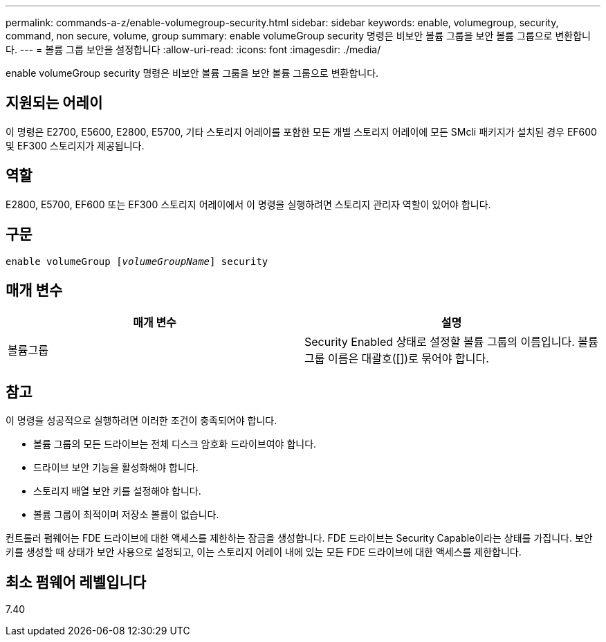 ---
permalink: commands-a-z/enable-volumegroup-security.html 
sidebar: sidebar 
keywords: enable, volumegroup, security, command, non secure, volume, group 
summary: enable volumeGroup security 명령은 비보안 볼륨 그룹을 보안 볼륨 그룹으로 변환합니다. 
---
= 볼륨 그룹 보안을 설정합니다
:allow-uri-read: 
:icons: font
:imagesdir: ./media/


[role="lead"]
enable volumeGroup security 명령은 비보안 볼륨 그룹을 보안 볼륨 그룹으로 변환합니다.



== 지원되는 어레이

이 명령은 E2700, E5600, E2800, E5700, 기타 스토리지 어레이를 포함한 모든 개별 스토리지 어레이에 모든 SMcli 패키지가 설치된 경우 EF600 및 EF300 스토리지가 제공됩니다.



== 역할

E2800, E5700, EF600 또는 EF300 스토리지 어레이에서 이 명령을 실행하려면 스토리지 관리자 역할이 있어야 합니다.



== 구문

[listing, subs="+macros"]
----
pass:quotes[enable volumeGroup [_volumeGroupName_]] security
----


== 매개 변수

[cols="2*"]
|===
| 매개 변수 | 설명 


 a| 
볼륨그룹
 a| 
Security Enabled 상태로 설정할 볼륨 그룹의 이름입니다. 볼륨 그룹 이름은 대괄호([])로 묶어야 합니다.

|===


== 참고

이 명령을 성공적으로 실행하려면 이러한 조건이 충족되어야 합니다.

* 볼륨 그룹의 모든 드라이브는 전체 디스크 암호화 드라이브여야 합니다.
* 드라이브 보안 기능을 활성화해야 합니다.
* 스토리지 배열 보안 키를 설정해야 합니다.
* 볼륨 그룹이 최적이며 저장소 볼륨이 없습니다.


컨트롤러 펌웨어는 FDE 드라이브에 대한 액세스를 제한하는 잠금을 생성합니다. FDE 드라이브는 Security Capable이라는 상태를 가집니다. 보안 키를 생성할 때 상태가 보안 사용으로 설정되고, 이는 스토리지 어레이 내에 있는 모든 FDE 드라이브에 대한 액세스를 제한합니다.



== 최소 펌웨어 레벨입니다

7.40
